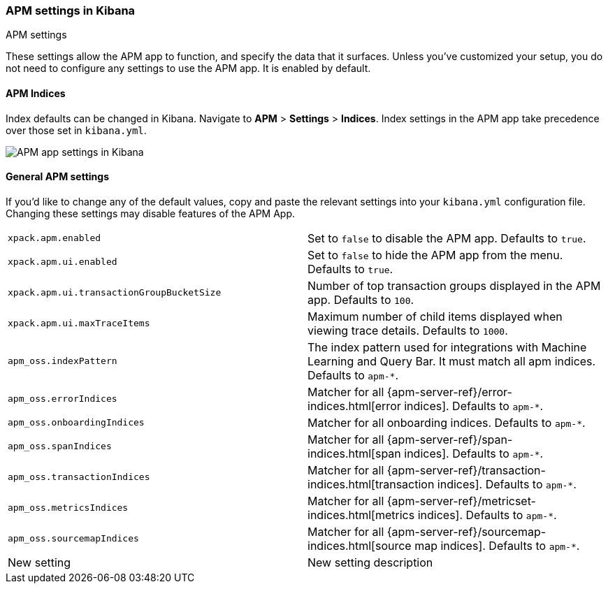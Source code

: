 [role="xpack"]
[[apm-settings-kb]]
=== APM settings in Kibana
++++
<titleabbrev>APM settings</titleabbrev>
++++

These settings allow the APM app to function, and specify the data that it surfaces.
Unless you've customized your setup,
you do not need to configure any settings to use the APM app.
It is enabled by default.

[float]
[[apm-indices-settings-kb]]
==== APM Indices

// This content is reused in the APM app documentation.
// Any changes made in this file will be seen there as well.
// tag::apm-indices-settings[]

Index defaults can be changed in Kibana. Navigate to *APM* > *Settings* > *Indices*.
Index settings in the APM app take precedence over those set in `kibana.yml`.

[role="screenshot"]
image::settings/images/apm-settings.png[APM app settings in Kibana]

// end::apm-indices-settings[]

[float]
[[general-apm-settings-kb]]
==== General APM settings

// This content is reused in the APM app documentation.
// Any changes made in this file will be seen there as well.
// tag::general-apm-settings[]

If you'd like to change any of the default values,
copy and paste the relevant settings into your `kibana.yml` configuration file.
Changing these settings may disable features of the APM App.

[cols="2*<"]
|===
| `xpack.apm.enabled`
  | Set to `false` to disable the APM app. Defaults to `true`.

| `xpack.apm.ui.enabled`
  | Set to `false` to hide the APM app from the menu. Defaults to `true`.

| `xpack.apm.ui.transactionGroupBucketSize`
  | Number of top transaction groups displayed in the APM app. Defaults to `100`.

| `xpack.apm.ui.maxTraceItems`
  | Maximum number of child items displayed when viewing trace details. Defaults to `1000`.

| `apm_oss.indexPattern`
  | The index pattern used for integrations with Machine Learning and Query Bar.
  It must match all apm indices. Defaults to `apm-*`.

| `apm_oss.errorIndices`
  | Matcher for all {apm-server-ref}/error-indices.html[error indices]. Defaults to `apm-*`.

| `apm_oss.onboardingIndices`
  | Matcher for all onboarding indices. Defaults to `apm-*`.

| `apm_oss.spanIndices`
  | Matcher for all {apm-server-ref}/span-indices.html[span indices]. Defaults to `apm-*`.

| `apm_oss.transactionIndices`
  | Matcher for all {apm-server-ref}/transaction-indices.html[transaction indices]. Defaults to `apm-*`.

| `apm_oss.metricsIndices`
  | Matcher for all {apm-server-ref}/metricset-indices.html[metrics indices]. Defaults to `apm-*`.

| `apm_oss.sourcemapIndices`
  | Matcher for all {apm-server-ref}/sourcemap-indices.html[source map indices]. Defaults to `apm-*`.

| New setting
  | New setting description

|===

// end::general-apm-settings[]

